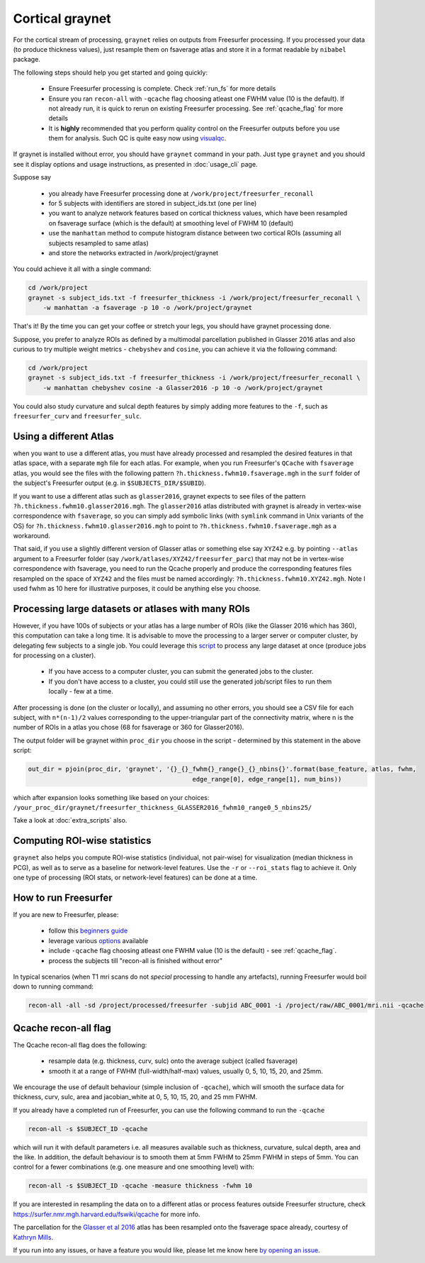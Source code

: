 Cortical graynet
-------------------

For the cortical stream of processing, ``graynet`` relies on outputs from Freesurfer processing. If you processed your data (to produce thickness values), just resample them on fsaverage atlas and store it in a format readable by ``nibabel`` package.

The following steps should help you get started and going quickly:

    - Ensure Freesurfer processing is complete. Check :ref:`run_fs` for more details
    - Ensure you ran ``recon-all`` with ``-qcache`` flag choosing atleast one FWHM value (10 is the default). If not already run, it is quick to rerun on existing Freesurfer processing. See :ref:`qcache_flag` for more details
    - It is **highly** recommended that you perform quality control on the Freesurfer outputs before you use them for analysis. Such QC is quite easy now using `visualqc <https://raamana.github.io/visualqc/readme.html>`_.

If graynet is installed without error, you should have ``graynet`` command in your path. Just type ``graynet`` and you should see it display options and usage instructions, as presented in :doc:`usage_cli` page.

Suppose say

  - you already have Freesurfer processing done at ``/work/project/freesurfer_reconall``
  - for 5 subjects with identifiers are stored in subject_ids.txt (one per line)
  - you want to analyze network features based on cortical thickness values, which have been resampled on fsaverage surface (which is the default) at smoothing level of FWHM 10 (default)
  - use the ``manhattan`` method to compute histogram distance between two cortical ROIs (assuming all subjects resampled to same atlas)
  - and store the networks extracted in /work/project/graynet

You could achieve it all with a single command:

.. code-block:: bash

    cd /work/project
    graynet -s subject_ids.txt -f freesurfer_thickness -i /work/project/freesurfer_reconall \
        -w manhattan -a fsaverage -p 10 -o /work/project/graynet

That's it! By the time you can get your coffee or stretch your legs, you should have graynet processing done.

Suppose, you prefer to analyze ROIs as defined by a multimodal parcellation published in Glasser 2016 atlas and also curious to try multiple weight metrics -  ``chebyshev`` and ``cosine``, you can achieve it via the following command:

.. code-block:: bash

    cd /work/project
    graynet -s subject_ids.txt -f freesurfer_thickness -i /work/project/freesurfer_reconall \
        -w manhattan chebyshev cosine -a Glasser2016 -p 10 -o /work/project/graynet


You could also study curvature and sulcal depth features by simply adding more features to the ``-f``, such as ``freesurfer_curv`` and ``freesurfer_sulc``.


Using a different Atlas
~~~~~~~~~~~~~~~~~~~~~~~~~~~~~~~~~~~~~~~~~~~~

when you want to use a different atlas, you must have already processed and resampled the desired features in that atlas space, with a separate ``mgh`` file for each atlas. For example, when you run Freesurfer's ``QCache`` with ``fsaverage`` atlas, you would see the files with the following pattern  ``?h.thickness.fwhm10.fsaverage.mgh`` in the ``surf`` folder of the subject's Freesurfer output (e.g. in ``$SUBJECTS_DIR/$SUBID``).

If you want to use a different atlas such as ``glasser2016``, graynet expects to see files of the pattern ``?h.thickness.fwhm10.glasser2016.mgh``. The ``glasser2016`` atlas distributed with graynet is already in vertex-wise correspondence with ``fsaverage``, so you can simply add symbolic links (with ``symlink`` command in Unix variants of the OS) for ``?h.thickness.fwhm10.glasser2016.mgh`` to point to ``?h.thickness.fwhm10.fsaverage.mgh`` as a workaround.

That said, if you use a slightly different version of Glasser atlas or something else say ``XYZ42`` e.g. by pointing ``--atlas`` argument to a Freesurfer folder (say ``/work/atlases/XYZ42/freesurfer_parc``) that may not be in vertex-wise correspondence with fsaverage, you need to run the Qcache properly and produce the corresponding features files resampled on the space of ``XYZ42`` and the files must be named accordingly: ``?h.thickness.fwhm10.XYZ42.mgh``. Note I used fwhm as 10 here for illustrative purposes, it could be anything else you choose.


Processing large datasets or atlases with many ROIs
~~~~~~~~~~~~~~~~~~~~~~~~~~~~~~~~~~~~~~~~~~~~~~~~~~~~~~

However, if you have 100s of subjects or your atlas has a large number of ROIs (like the Glasser 2016 which has 360), this computation can take a long time. It is advisable to move the processing to a larger server or computer cluster, by delegating few subjects to a single job. You could leverage this `script <https://github.com/raamana/graynet/blob/master/scripts/generate_hpc_jobs.py>`_ to process any large dataset at once (produce jobs for processing on a cluster).

    - If you have access to a computer cluster, you can submit the generated jobs to the cluster.
    - If you don't have access to a cluster, you could still use the generated job/script files to run them locally - few at a time.

After processing is done (on the cluster or locally), and assuming no other errors, you should see a CSV file for each subject, with ``n*(n-1)/2`` values corresponding to the upper-triangular part of the connectivity matrix, where n is the number of ROIs in a atlas you chose (68 for fsaverage or 360 for Glasser2016).

The output folder will be graynet within ``proc_dir`` you choose in the script - determined by this statement in the above script:

.. code-block:: python

    out_dir = pjoin(proc_dir, 'graynet', '{}_{}_fwhm{}_range{}_{}_nbins{}'.format(base_feature, atlas, fwhm,
                                                edge_range[0], edge_range[1], num_bins))


which after expansion looks something like based on your choices: ``/your_proc_dir/graynet/freesurfer_thickness_GLASSER2016_fwhm10_range0_5_nbins25/``


Take a look at :doc:`extra_scripts` also.

.. _roi_stats_ctx:

Computing ROI-wise statistics
~~~~~~~~~~~~~~~~~~~~~~~~~~~~~~~~~~~~~~~~~~~~

``graynet`` also helps you compute ROI-wise statistics (individual, not pair-wise) for visualization (median thickness in PCG), as well as to serve as a baseline for network-level features. Use the ``-r`` or ``--roi_stats`` flag to achieve it. Only one type of processing (ROI stats, or network-level features) can be done at a time.


.. _run_fs:

How to run Freesurfer
~~~~~~~~~~~~~~~~~~~~~~~~~~~~~~~~~~~~~~~~~~~~

If you are new to Freesurfer, please:

    - follow this `beginners guide <https://surfer.nmr.mgh.harvard.edu/fswiki/FreeSurferBeginnersGuide>`_
    - leverage various `options <https://surfer.nmr.mgh.harvard.edu/fswiki/recon-all>`_ available
    - include ``-qcache`` flag choosing atleast one FWHM value (10 is the default) - see :ref:`qcache_flag`.
    - process the subjects till "recon-all is finished without error"

In typical scenarios (when T1 mri scans do not *special* processing to handle any artefacts), running Freesurfer would boil down to running command:

.. code-block:: bash

    recon-all -all -sd /project/processed/freesurfer -subjid ABC_0001 -i /project/raw/ABC_0001/mri.nii -qcache

.. _qcache_flag:

Qcache recon-all flag
~~~~~~~~~~~~~~~~~~~~~~~~~~~~~~~~~~~~~~~~~~~~

The Qcache recon-all flag does the following:

    - resample data (e.g. thickness, curv, sulc) onto the average subject (called fsaverage)
    - smooth it at a range of FWHM (full-width/half-max) values, usually 0, 5, 10, 15, 20, and 25mm.

We encourage the use of default behaviour (simple inclusion of ``-qcache``), which will smooth the surface data for thickness, curv, sulc, area and jacobian_white at 0, 5, 10, 15, 20, and 25 mm FWHM.

If you already have a completed run of Freesurfer, you can use the following command to run the ``-qcache``

.. code-block:: bash

    recon-all -s $SUBJECT_ID -qcache

which will run it with default parameters i.e. all measures available such as thickness, curvature, sulcal depth, area and the like. In addition, the default behaviour is to smooth them at 5mm FWHM to 25mm FWHM in steps of 5mm. You can control for a fewer combinations (e.g. one measure and one smoothing level) with:

.. code-block:: bash

    recon-all -s $SUBJECT_ID -qcache -measure thickness -fwhm 10


If you are interested in resampling the data on to a different atlas or process features outside Freesurfer structure, check https://surfer.nmr.mgh.harvard.edu/fswiki/qcache for more info.

The parcellation for the `Glasser et al 2016 <http://www.nature.com/nature/journal/vaop/ncurrent/full/nature18933.html>`_ atlas has been resampled onto the fsaverage space already, courtesy of `Kathryn Mills <https://figshare.com/articles/HCP-MMP1_0_projected_on_fsaverage/3498446>`_.

If you run into any issues, or have a feature you would like, please let me know here `by opening an issue <https://github.com/raamana/graynet/issues/new>`_.
